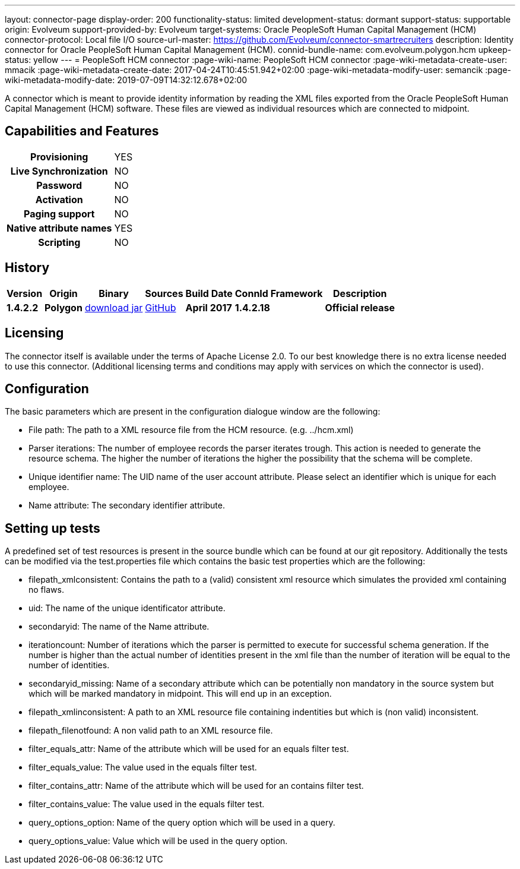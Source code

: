 ---
layout: connector-page
display-order: 200
functionality-status: limited
development-status: dormant
support-status: supportable
origin: Evolveum
support-provided-by: Evolveum
target-systems: Oracle PeopleSoft Human Capital Management (HCM)
connector-protocol: Local file I/O
source-url-master: https://github.com/Evolveum/connector-smartrecruiters
description: Identity connector for Oracle PeopleSoft Human Capital Management (HCM).
connid-bundle-name: com.evolveum.polygon.hcm
upkeep-status: yellow
---
= PeopleSoft HCM connector
:page-wiki-name: PeopleSoft HCM connector
:page-wiki-metadata-create-user: mmacik
:page-wiki-metadata-create-date: 2017-04-24T10:45:51.942+02:00
:page-wiki-metadata-modify-user: semancik
:page-wiki-metadata-modify-date: 2019-07-09T14:32:12.678+02:00

A connector which is meant to provide identity information by reading the XML files exported from the Oracle PeopleSoft Human Capital Management (HCM) software. These files are viewed as individual resources which are connected to midpoint.

== Capabilities and Features

[%autowidth,cols="h,1,1"]
|===
| *Provisioning*
| YES
|

| *Live Synchronization*
| NO
|

| *Password*
| NO
|

| *Activation*
| NO
|

| *Paging support*
| NO
|

| *Native attribute names*
| YES
|

| *Scripting*
| NO
|

|===


== History

[%autowidth]
|===
| Version | Origin | Binary | Sources | Build Date | ConnId Framework | Description

| *1.4.2.2*
| *Polygon*
| http://nexus.evolveum.com/nexus/content/repositories/releases/com/evolveum/polygon/hcm/connector-hcm/1.4.2.2/connector-hcm-1.4.2.2.jar[download jar]
| https://github.com/Evolveum/connector-peoplesoft-hcm[GitHub]
| *April 2017*
| *1.4.2.18*
| *Official release*

|===

== Licensing

The connector itself is available under the terms of Apache License 2.0. To our best knowledge there is no extra license needed to use this connector. (Additional  licensing terms and conditions may apply with services on which the connector is used).

== Configuration

The basic parameters which are present in the configuration dialogue window are the following:

* File path: The path to a XML resource file from the HCM resource. (e.g. ../hcm.xml)

* Parser iterations: The number of employee records the parser iterates trough. This action is needed to generate the resource schema. The higher the number of iterations the higher the possibility that the schema will be complete.

* Unique identifier name: The UID name of the user account attribute. Please select an identifier which is unique for each employee.

* Name attribute: The secondary identifier attribute.


== Setting up tests

A predefined set of test resources is present in the source bundle which can be found at our git repository. Additionally the tests can be modified via the test.properties file which contains the basic test properties which are the following:

* filepath_xmlconsistent: Contains the path to a (valid) consistent xml resource which simulates the provided xml containing no flaws.

* uid: The name of the unique identificator attribute.

* secondaryid: The name of the Name attribute.

* iterationcount: Number of iterations which the parser is permitted to execute for successful schema generation. If the number is higher than the actual number of identities present in the xml file than the number of iteration will be equal to the number of identities.

* secondaryid_missing: Name of a secondary attribute which can be potentially non mandatory in the source system but which will be marked mandatory in midpoint. This will end up in an exception.

* filepath_xmlinconsistent: A path to an XML resource file containing indentities but which is (non valid) inconsistent.

* filepath_filenotfound: A non valid path to an XML resource file.

* filter_equals_attr: Name of the attribute which will be used for an equals filter test.

* filter_equals_value: The value used in the equals filter test.

* filter_contains_attr:  Name of the attribute which will be used for an contains filter test.

* filter_contains_value:  The value used in the equals filter test.

* query_options_option: Name of the query option which will be used in a query.

*  query_options_value: Value which will be used in the query option.